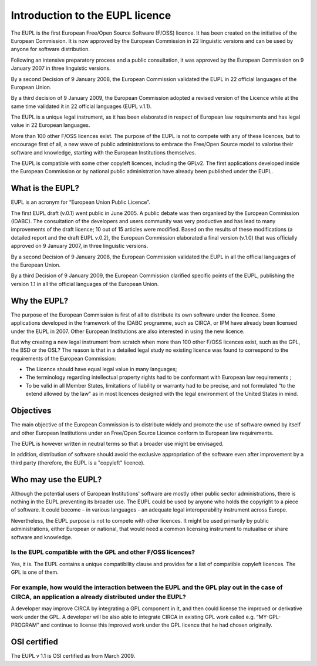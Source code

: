 ================================
Introduction to the EUPL licence
================================

The EUPL is the first European Free/Open Source Software (F/OSS) licence. It has been created on the initiative of the European Commission. It is now approved by the European Commission in 22 linguistic versions and can be used by anyone for software distribution.

Following an intensive preparatory process and a public consultation, it was approved by the European Commission on 9 January 2007 in three linguistic versions.

By a second Decision of 9 January 2008, the European Commission validated the EUPL in 22 official languages of the European Union.

By a third decision of 9 January 2009, the European Commission adopted a revised version of the Licence while at the same time validated it in 22  official languages (EUPL v.1.1).

The EUPL is a unique legal instrument, as it has been elaborated in respect of European law requirements and has legal value in 22 European languages.

More than 100 other F/OSS licences exist. The purpose of the EUPL is not to compete with any of these licences, but to encourage first of all, a new wave of public administrations to embrace the Free/Open Source model to valorise their software and knowledge, starting with the European Institutions themselves.

The EUPL is compatible with some other copyleft licences, including the GPLv2. The first applications developed inside the European Commission or by national public administration have already been published under the EUPL.

-----------------
What is the EUPL?
-----------------

EUPL is an acronym  for “European Union Public Licence”.

The first EUPL draft (v.0.1) went public in June 2005. A public debate was then  organised by the European Commission (IDABC). The consultation of the developers and users community was very productive and has lead to many improvements of the draft licence; 10 out of 15 articles were modified. Based on the results of these modifications (a detailed report and the draft EUPL v.0.2), the European Commission  elaborated a final version (v.1.0) that was officially approved on 9 January 2007, in three linguistic versions.

By a second Decision of 9 January 2008, the European Commission validated the EUPL in all the official languages of the European Union.

By a third Decision of 9 January 2009, the European Commission clarified specific points of the EUPL, publishing the version 1.1 in all the official languages of the European Union.

-------------
Why the EUPL?
-------------

The purpose of the European Commission is first of all to distribute its own software under the licence. Some applications developed in the framework of the IDABC programme, such as CIRCA, or IPM have already been licensed under the EUPL in 2007. Other European Institutions are also interested in using the new licence.

But why creating a new legal instrument from scratch when more than 100 other F/OSS licences exist, such as the GPL, the BSD or the OSL? The reason is that in a detailed legal study no existing licence was found to correspond to the requirements of the European Commission:

* The Licence should have equal legal value in many languages;
* The terminology regarding intellectual property rights had to be conformant with European law requirements ;
* To be valid in all Member States, limitations of liability or warranty had to be precise, and not formulated “to the extend allowed by the law” as in most licences designed with the legal environment of the United States in mind.

----------
Objectives
----------

The main objective of the European Commission is to distribute widely and promote the use of software owned by itself and other European Institutions under an Free/Open Source Licence conform to European law requirements.

The EUPL is however written in neutral terms so that a broader use might be envisaged.

In addition, distribution of software should avoid the exclusive appropriation of the software even after improvement by a third party (therefore, the EUPL is a "copyleft" licence).

---------------------
Who may use the EUPL?
---------------------

Although the potential users of European Institutions' software are mostly other public sector administrations, there is nothing in the EUPL preventing its broader use. The EUPL could be used by anyone who holds the copyright to a piece of software. It could become – in various languages - an adequate legal interoperability instrument across Europe.

Nevertheless, the EUPL purpose is not to compete with other licences. It might be used primarily by public administrations, either European or national, that would need a common licensing instrument to mutualise or share software and knowledge.

Is the EUPL compatible with the GPL and other F/OSS licences?
=============================================================

Yes, it is. The EUPL contains a unique compatibility clause and provides for a list of compatible copyleft licences. The GPL is one of them.

For example, how would the interaction between the EUPL and the GPL play out in the case of CIRCA, an application a already distributed  under the EUPL?
========================================================================================================================================================

A developer may improve CIRCA by integrating a GPL component in it, and then could license the improved or derivative work under the GPL. A developer will be also able to integrate CIRCA in existing GPL work called e.g. “MY-GPL-PROGRAM” and continue to license this improved work under the GPL licence that he had chosen originally.

-------------
OSI certified
-------------

The EUPL v 1.1 is OSI certified as from March 2009.

